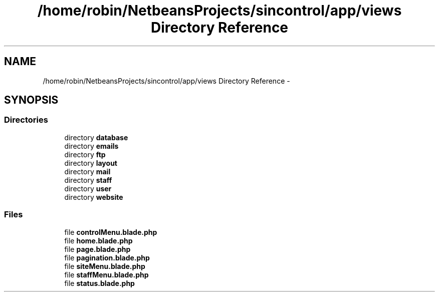 .TH "/home/robin/NetbeansProjects/sincontrol/app/views Directory Reference" 3 "Thu May 21 2015" "SINControl" \" -*- nroff -*-
.ad l
.nh
.SH NAME
/home/robin/NetbeansProjects/sincontrol/app/views Directory Reference \- 
.SH SYNOPSIS
.br
.PP
.SS "Directories"

.in +1c
.ti -1c
.RI "directory \fBdatabase\fP"
.br
.ti -1c
.RI "directory \fBemails\fP"
.br
.ti -1c
.RI "directory \fBftp\fP"
.br
.ti -1c
.RI "directory \fBlayout\fP"
.br
.ti -1c
.RI "directory \fBmail\fP"
.br
.ti -1c
.RI "directory \fBstaff\fP"
.br
.ti -1c
.RI "directory \fBuser\fP"
.br
.ti -1c
.RI "directory \fBwebsite\fP"
.br
.in -1c
.SS "Files"

.in +1c
.ti -1c
.RI "file \fBcontrolMenu\&.blade\&.php\fP"
.br
.ti -1c
.RI "file \fBhome\&.blade\&.php\fP"
.br
.ti -1c
.RI "file \fBpage\&.blade\&.php\fP"
.br
.ti -1c
.RI "file \fBpagination\&.blade\&.php\fP"
.br
.ti -1c
.RI "file \fBsiteMenu\&.blade\&.php\fP"
.br
.ti -1c
.RI "file \fBstaffMenu\&.blade\&.php\fP"
.br
.ti -1c
.RI "file \fBstatus\&.blade\&.php\fP"
.br
.in -1c
